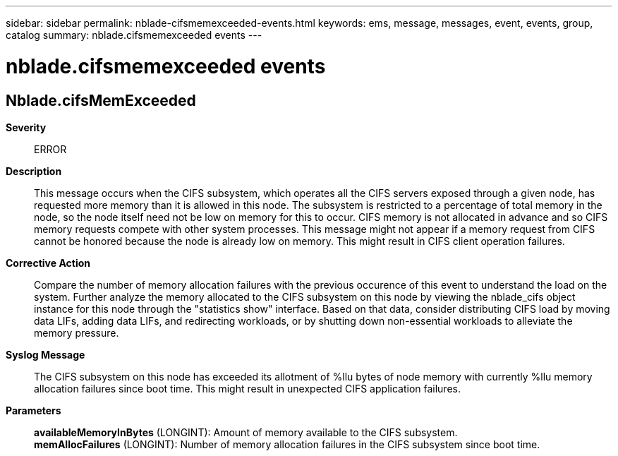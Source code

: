 ---
sidebar: sidebar
permalink: nblade-cifsmemexceeded-events.html
keywords: ems, message, messages, event, events, group, catalog
summary: nblade.cifsmemexceeded events
---

= nblade.cifsmemexceeded events
:toclevels: 1
:hardbreaks:
:nofooter:
:icons: font
:linkattrs:
:imagesdir: ./media/

== Nblade.cifsMemExceeded
*Severity*::
ERROR
*Description*::
This message occurs when the CIFS subsystem, which operates all the CIFS servers exposed through a given node, has requested more memory than it is allowed in this node. The subsystem is restricted to a percentage of total memory in the node, so the node itself need not be low on memory for this to occur. CIFS memory is not allocated in advance and so CIFS memory requests compete with other system processes. This message might not appear if a memory request from CIFS cannot be honored because the node is already low on memory. This might result in CIFS client operation failures.
*Corrective Action*::
Compare the number of memory allocation failures with the previous occurence of this event to understand the load on the system. Further analyze the memory allocated to the CIFS subsystem on this node by viewing the nblade_cifs object instance for this node through the "statistics show" interface. Based on that data, consider distributing CIFS load by moving data LIFs, adding data LIFs, and redirecting workloads, or by shutting down non-essential workloads to alleviate the memory pressure.
*Syslog Message*::
The CIFS subsystem on this node has exceeded its allotment of %llu bytes of node memory with currently %llu memory allocation failures since boot time. This might result in unexpected CIFS application failures.
*Parameters*::
*availableMemoryInBytes* (LONGINT): Amount of memory available to the CIFS subsystem.
*memAllocFailures* (LONGINT): Number of memory allocation failures in the CIFS subsystem since boot time.
